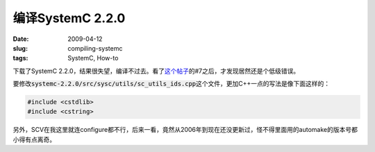 =================
编译SystemC 2.2.0
=================

:date: 2009-04-12
:slug: compiling-systemc
:tags: SystemC, How-to

下载了SystemC 2.2.0，结果很失望，编译不过去。看了\ `这个帖子`__\ 的#7之后，才发现居然还是个低级错误。

.. __: http://forums.fedoraforum.org/showthread.php?t=199153

.. more

要修改\ :code:`systemc-2.2.0/src/sysc/utils/sc_utils_ids.cpp`\ 这个文件，更加C++一点的写法是像下面这样的：

.. code:: c++

    #include <cstdlib>
    #include <cstring>

另外，SCV在我这里就连configure都不行，后来一看，竟然从2006年到现在还没更新过，怪不得里面用的automake的版本号都小得有点离奇。

